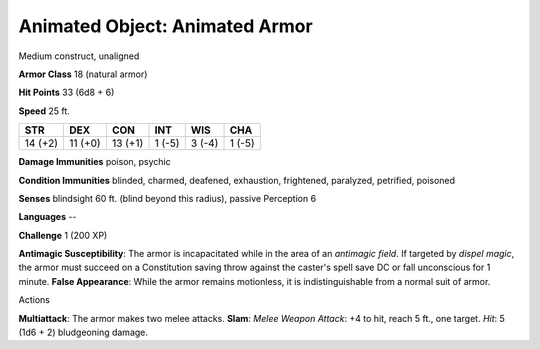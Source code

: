 Animated Object: Animated Armor
-------------------------------

Medium construct, unaligned

**Armor Class** 18 (natural armor)

**Hit Points** 33 (6d8 + 6)

**Speed** 25 ft.

+-----------+-----------+-----------+----------+----------+----------+
| STR       | DEX       | CON       | INT      | WIS      | CHA      |
+===========+===========+===========+==========+==========+==========+
| 14 (+2)   | 11 (+0)   | 13 (+1)   | 1 (-5)   | 3 (-4)   | 1 (-5)   |
+-----------+-----------+-----------+----------+----------+----------+

**Damage Immunities** poison, psychic

**Condition Immunities** blinded, charmed, deafened, exhaustion,
frightened, paralyzed, petrified, poisoned

**Senses** blindsight 60 ft. (blind beyond this radius), passive
Perception 6

**Languages** --

**Challenge** 1 (200 XP)

**Antimagic Susceptibility**: The armor is incapacitated while in the
area of an *antimagic field*. If targeted by *dispel magic*, the armor
must succeed on a Constitution saving throw against the caster's spell
save DC or fall unconscious for 1 minute. **False Appearance**: While
the armor remains motionless, it is indistinguishable from a normal suit
of armor.

Actions

**Multiattack**: The armor makes two melee attacks. **Slam**: *Melee
Weapon Attack*: +4 to hit, reach 5 ft., one target. *Hit*: 5 (1d6 + 2)
bludgeoning damage.
